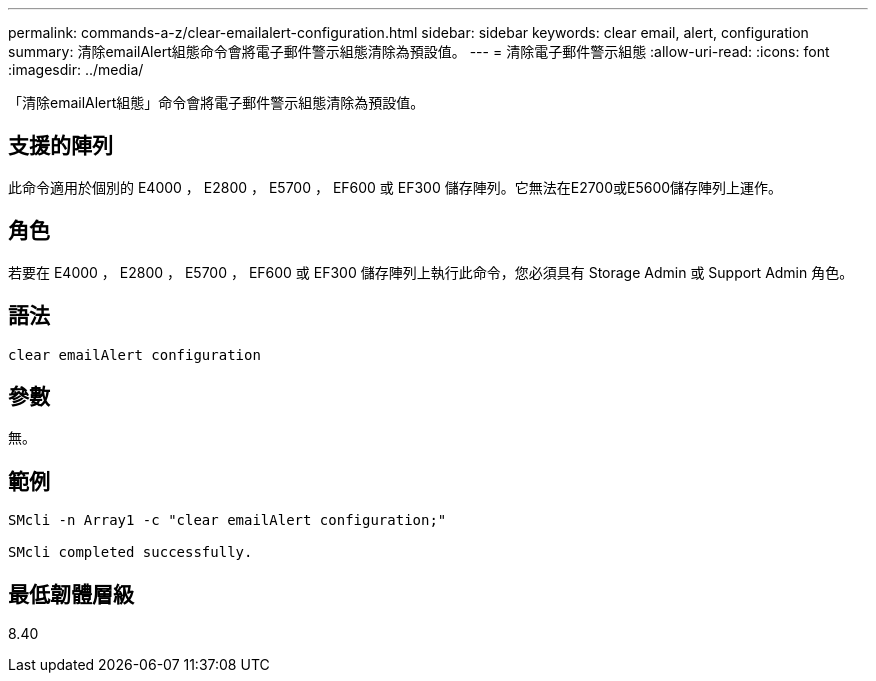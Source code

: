 ---
permalink: commands-a-z/clear-emailalert-configuration.html 
sidebar: sidebar 
keywords: clear email, alert, configuration 
summary: 清除emailAlert組態命令會將電子郵件警示組態清除為預設值。 
---
= 清除電子郵件警示組態
:allow-uri-read: 
:icons: font
:imagesdir: ../media/


[role="lead"]
「清除emailAlert組態」命令會將電子郵件警示組態清除為預設值。



== 支援的陣列

此命令適用於個別的 E4000 ， E2800 ， E5700 ， EF600 或 EF300 儲存陣列。它無法在E2700或E5600儲存陣列上運作。



== 角色

若要在 E4000 ， E2800 ， E5700 ， EF600 或 EF300 儲存陣列上執行此命令，您必須具有 Storage Admin 或 Support Admin 角色。



== 語法

[source, cli]
----
clear emailAlert configuration
----


== 參數

無。



== 範例

[listing]
----

SMcli -n Array1 -c "clear emailAlert configuration;"

SMcli completed successfully.
----


== 最低韌體層級

8.40
